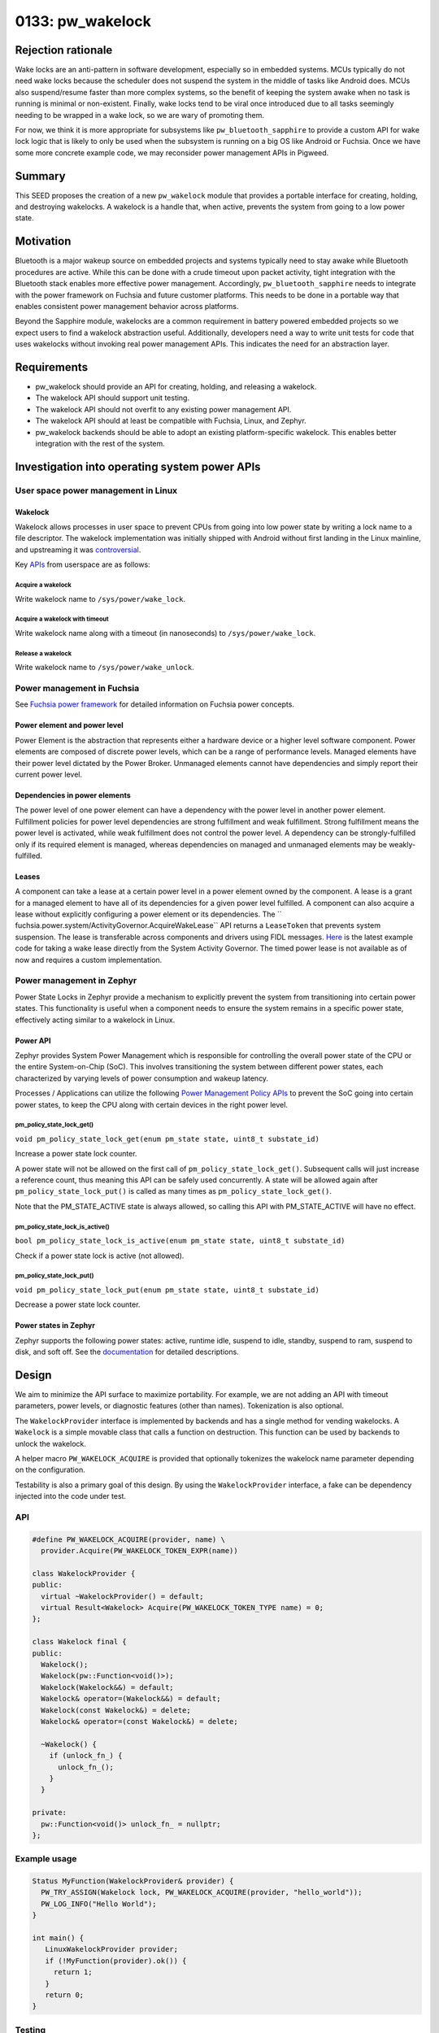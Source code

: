 .. _seed-0133:

==================
0133: pw_wakelock
==================
.. seed::
   :number: 133
   :name: pw_wakelock
   :status: Rejected
   :proposal_date: 2025-01-31
   :cl: 263535
   :authors: Jiaming (Charlie) Wang, Ben Lawson
   :facilitator: Unassigned

-------------------
Rejection rationale
-------------------
Wake locks are an anti-pattern in software development, especially so in
embedded systems. MCUs typically do not need wake locks because the scheduler
does not suspend the system in the middle of tasks like Android does. MCUs also
suspend/resume faster than more complex systems, so the benefit of keeping the
system awake when no task is running is minimal or non-existent. Finally, wake
locks tend to be viral once introduced due to all tasks seemingly needing to be
wrapped in a wake lock, so we are wary of promoting them.

For now, we think it is more appropriate for subsystems like
``pw_bluetooth_sapphire`` to provide a custom API for wake lock logic that is
likely to only be used when the subsystem is running on a big OS like Android
or Fuchsia. Once we have some more concrete example code, we may reconsider
power management APIs in Pigweed.

-------
Summary
-------
This SEED proposes the creation of a new ``pw_wakelock`` module that provides a
portable interface for creating, holding, and destroying wakelocks. A wakelock
is a handle that, when active, prevents the system from going to a low power
state.

----------
Motivation
----------
Bluetooth is a major wakeup source on embedded projects and systems typically
need to stay awake while Bluetooth procedures are active. While this can be done
with a crude timeout upon packet activity, tight integration with the Bluetooth stack
enables more effective power management. Accordingly, ``pw_bluetooth_sapphire``
needs to integrate with the power framework on Fuchsia and future customer
platforms. This needs to be done in a portable way that enables consistent
power management behavior across platforms.

Beyond the Sapphire module, wakelocks are a common requirement in battery
powered embedded projects so we expect users to find a wakelock abstraction
useful. Additionally, developers need a way to write unit tests for code that
uses wakelocks without invoking real power management APIs. This indicates the
need for an abstraction layer.

------------
Requirements
------------
- pw_wakelock should provide an API for creating, holding, and releasing a
  wakelock.
- The wakelock API should support unit testing.
- The wakelock API should not overfit to any existing power management API.
- The wakelock API should at least be compatible with Fuchsia, Linux, and
  Zephyr.
- pw_wakelock backends should be able to adopt an existing platform-specific
  wakelock. This enables better integration with the rest of the system.

----------------------------------------------
Investigation into operating system power APIs
----------------------------------------------

User space power management in Linux
====================================

Wakelock
--------
Wakelock allows processes in user space to prevent CPUs from going into low
power state by writing a lock name to a file descriptor. The wakelock
implementation was initially shipped with Android without first landing in the
Linux mainline, and upstreaming it was `controversial
<https://lwn.net/Articles/318611/>`_.

Key `APIs <https://lore.kernel.org/lkml/201202220037.53776.rjw@sisk.pl/>`_ from
userspace are as follows:

Acquire a wakelock
^^^^^^^^^^^^^^^^^^
Write wakelock name to ``/sys/power/wake_lock``.

Acquire a wakelock with timeout
^^^^^^^^^^^^^^^^^^^^^^^^^^^^^^^
Write wakelock name along with a timeout (in nanoseconds) to
``/sys/power/wake_lock``.

Release a wakelock
^^^^^^^^^^^^^^^^^^
Write wakelock name to ``/sys/power/wake_unlock``.

Power management in Fuchsia
=====================================
See `Fuchsia power framework
<https://fuchsia.dev/fuchsia-src/concepts/power/intro>`_ for detailed
information on Fuchsia power concepts.

Power element and power level
-----------------------------
Power Element is the abstraction that represents either a hardware device or a
higher level software component. Power elements are composed of discrete power
levels, which can be a range of performance levels. Managed elements have their
power level dictated by the Power Broker. Unmanaged elements cannot have
dependencies and simply report their current power level.


Dependencies in power elements
------------------------------
The power level of one power element can have a dependency with the power level
in another power element. Fulfillment policies for power level dependencies are
strong fulfillment and weak fulfillment. Strong fulfillment means the power
level is activated, while weak fulfillment does not control the power level. A
dependency can be strongly-fulfilled only if its required element is managed,
whereas dependencies on managed and unmanaged elements may be weakly-fulfilled.

Leases
------
A component can take a lease at a certain power level in a power element owned
by the component. A lease is a grant for a managed element to have all of its
dependencies for a given power level fulfilled. A component can also acquire a
lease without explicitly configuring a power element or its dependencies. The
`` fuchsia.power.system/ActivityGovernor.AcquireWakeLease`` API returns a
``LeaseToken`` that prevents system suspension. The lease is transferable
across components and drivers using FIDL messages. `Here
<https://cs.opensource.google/fuchsia/fuchsia/+/main:examples/power/wake_lease/cpp>`_
is the latest example code for taking a wake lease directly from the System
Activity Governor. The timed power lease is not available as of now and
requires a custom implementation.

Power management in Zephyr
====================================
Power State Locks in Zephyr provide a mechanism to explicitly prevent the
system from transitioning into certain power states. This functionality is
useful when a component needs to ensure the system remains in a specific power
state, effectively acting similar to a wakelock in Linux.

Power API
---------
Zephyr provides System Power Management which is responsible for controlling
the overall power state of the CPU or the entire System-on-Chip (SoC). This
involves transitioning the system between different power states, each
characterized by varying levels of power consumption and wakeup latency.

Processes / Applications can utilize the following `Power Management Policy
APIs
<https://docs.zephyrproject.org/latest/doxygen/html/group__subsys__pm__sys__policy.html#gabbb379f8572f164addafe93ad3468f3d>`_
to prevent the SoC going into certain power states, to keep the CPU along with
certain devices in the right power level.

pm_policy_state_lock_get()
^^^^^^^^^^^^^^^^^^^^^^^^^^
``void pm_policy_state_lock_get(enum pm_state state, uint8_t substate_id)``

Increase a power state lock counter.

A power state will not be allowed on the first call of
``pm_policy_state_lock_get()``. Subsequent calls will just increase a reference
count, thus meaning this API can be safely used concurrently. A state will be
allowed again after ``pm_policy_state_lock_put()`` is called as many times as
``pm_policy_state_lock_get()``.

Note that the PM_STATE_ACTIVE state is always allowed, so calling this API with
PM_STATE_ACTIVE will have no effect.

pm_policy_state_lock_is_active()
^^^^^^^^^^^^^^^^^^^^^^^^^^^^^^^^
``bool pm_policy_state_lock_is_active(enum pm_state state, uint8_t substate_id)``

Check if a power state lock is active (not allowed).

pm_policy_state_lock_put()
^^^^^^^^^^^^^^^^^^^^^^^^^^
``void pm_policy_state_lock_put(enum pm_state state, uint8_t substate_id)``

Decrease a power state lock counter.

Power states in Zephyr
----------------------
Zephyr supports the following power states: active, runtime idle, suspend to
idle, standby, suspend to ram, suspend to disk, and soft off. See the
`documentation
<https://docs.zephyrproject.org/apidoc/latest/group__subsys__pm__states.html#ga20e2f5ea9027a3653e5b9cc5aa1e21d5>`_
for detailed descriptions.

------
Design
------
We aim to minimize the API surface to maximize portability. For example, we are
not adding an API with timeout parameters, power levels, or diagnostic features
(other than names). Tokenization is also optional.

The ``WakelockProvider`` interface is implemented by backends and has a single
method for vending wakelocks. A ``Wakelock`` is a simple movable class that
calls a function on destruction. This function can be used by backends to
unlock the wakelock.

A helper macro ``PW_WAKELOCK_ACQUIRE`` is provided that optionally tokenizes
the wakelock name parameter depending on the configuration.

Testability is also a primary goal of this design. By using the
``WakelockProvider`` interface, a fake can be dependency injected into the code
under test.

API
===
.. code-block:: c++

   #define PW_WAKELOCK_ACQUIRE(provider, name) \
     provider.Acquire(PW_WAKELOCK_TOKEN_EXPR(name))

   class WakelockProvider {
   public:
     virtual ~WakelockProvider() = default;
     virtual Result<Wakelock> Acquire(PW_WAKELOCK_TOKEN_TYPE name) = 0;
   };

   class Wakelock final {
   public:
     Wakelock();
     Wakelock(pw::Function<void()>);
     Wakelock(Wakelock&&) = default;
     Wakelock& operator=(Wakelock&&) = default;
     Wakelock(const Wakelock&) = delete;
     Wakelock& operator=(const Wakelock&) = delete;

     ~Wakelock() {
       if (unlock_fn_) {
         unlock_fn_();
       }
     }

   private:
     pw::Function<void()> unlock_fn_ = nullptr;
   };

Example usage
=============
.. code-block:: c++

   Status MyFunction(WakelockProvider& provider) {
     PW_TRY_ASSIGN(Wakelock lock, PW_WAKELOCK_ACQUIRE(provider, "hello_world"));
     PW_LOG_INFO("Hello World");
   }

   int main() {
      LinuxWakelockProvider provider;
      if (!MyFunction(provider).ok()) {
        return 1;
      }
      return 0;
   }

Testing
=======
A fake ``WakelockProvider`` implementation will be created with the following
API:

.. code-block:: c++

   class FakeWakelockProvider final : WakelockProvider {
   public:
     Result<Wakelock> Acquire(PW_WAKELOCK_TOKEN_TYPE name) override {
       if (!status_.ok())  {
         return status_;
       }
       wakelock_count_++;
       return Wakelock([this](){ wakelock_count_--; });
     }

     uint16_t wakelock_count() const { return wakelock_count_; }

     void set_acquire_status(Status status) { status_ = status; }

   private:
     uint16_t  wakelock_count_ = 0;
     Status status_ = PW_STATUS_OK;
   };

Tokenization
============
The tokenized configuration will set ``PW_WAKELOCK_TOKEN_TYPE`` to
``pw_tokenizer_Token`` and ``PW_WAKELOCK_TOKEN_EXPR`` to
``PW_TOKENIZE_STRING_EXPR``. By default, these macros will be set to ``const
char*`` and no-op, respectively.

Backends
========

No-op
-----
There is no reasonable basic backend possible, but we can provide a default
no-op backend that always succeeds and has an empty implementation.

Linux
-----

.. code-block:: c++

   #define WAKE_LOCK_PATH "/sys/power/wake_lock"
   #define WAKE_UNLOCK_PATH "/sys/power/wake_unlock"

   class LinuxWakelockProvider final {
   public:
     // Note: if name is tokenized, we can convert the token into a base64
     // string.
     Result<Wakelock> Acquire(const char* name) override {
       int wake_lock_fd = open(WAKE_LOCK_PATH, O_WRONLY|O_APPEND);
       if (wake_lock_fd < 0) {
         PW_LOG_WARN("Unable to open %s, err:%s",
           WAKE_LOCK_PATH, std::strerror(errno));
         if (errno == ENOENT) {
           PW_LOG_WARN("No wake lock support");
         }
         return Status::Unavailable();
       }

       // Acquire the wakelock
       int ret = write(wake_lock_fd, name, strlen(name));
       close(wake_lock_fd);
       if (ret < 0) {
         PW_LOG_ERROR("Failed to acquire wakelock %d %s", ret,
           strerror(errno));
         return Status::Unavailable();
       }

       return Wakelock([name](){ LinuxWakelockProvider::Release(name); });
     }

     static void Release(const char* name) {
         int wake_unlock_fd = open(WAKE_UNLOCK_PATH, O_WRONLY|O_APPEND);
         if (wake_unlock_fd < 0) {
           PW_LOG_WARN("Unable to open %s, err:%s",
               WAKE_UNLOCK_PATH, std::strerror(errno));
           return Status::Unavailable();
         }
         // Release the wakelock
         int ret = write(wake_unlock_fd, name, strlen(name));
         close(wake_unlock_fd);
         if (ret < 0) {
           PW_LOG_ERROR("Failed to release wakelock %d %s", ret, strerror(errno));
           return;
         }
     }
   };

Fuchsia
=======
The Fuchsia backend will be initialized with the client end of
`ActivityGovernor
<https://cs.opensource.google/fuchsia/fuchsia/+/main:sdk/fidl/fuchsia.power.system/system.fidl;l=206;drc=89a9ea0b8a5fcb5258a8fef4d054c7afe47ef714>`_.

``FuchsiaWakelockProvider::Acquire`` will be implemented by making a
synchronous call to `ActivityGovernor.AcquireWakeLease()
<https://cs.opensource.google/fuchsia/fuchsia/+/main:sdk/fidl/fuchsia.power.system/system.fidl;l=244;drc=89a9ea0b8a5fcb5258a8fef4d054c7afe47ef714>`_
for the first wakelock to obtain a ``LeaseToken`` and setting a lock counter to
1. The lock counter will be incremented for additional ``Acquire`` calls. The
lock counter will be decremented when a ``Wakelock`` is destroyed. When the
number of active ``Wakelock`` objects is 0, the ``LeaseToken`` will be
destroyed. A non-portable method ``FuchsiaWakelockProvider::Adopt`` will
support creating a ``Wakelock`` from an existing ``LeaseToken``. This will be
used in FIDL clients and servers before passing a received ``Wakelock`` to
portable code.

Zephyr
======
``ZephyrWakelockProvider::Acquire`` will call ``pm_policy_state_lock_get()``
with a configurable power state. The default implementation should keep the
system in  ``PM_STATE_ACTIVE``. On destruction of the ``Wakelock``,
``pm_policy_state_lock_put()`` will be called.

------------
Alternatives
------------

NativeWakelock
==============
We originally considered the Class/NativeClass pattern, but is difficult to use
with unit tests.

.. code-block:: c++

   /// Acquire a wakelock object. Returns a Result<Wakelock>.
   /// PW_HANDLE_WAKELOCK_ACQUIRE is implemented by the backend.
   #define PW_WAKELOCK_ACQUIRE(name) \
           PW_HANDLE_WAKELOCK_ACQUIRE(name, __FILE__, __LINE__)

   // Wakelock interface (using the Class/NativeClass pattern)
   class Wakelock final {
   public:
       Wakelock() : native_wakelock_(*this) {}
       ~Wakelock();
       Wakelock(Wakelock&& other);
       Wakelock& operator=(Wakelock&& other);

       /// Returns the inner `NativeWakelock` containing backend-specific state.
       /// Only non-portable code should call these methods.
       backend::NativeWakelock& native_wakelock() { return native_wakelock_; }
       const backend::NativeWakelock& native_wakelock() const { return native_wakelock_; }

   private:
       backend::NativeWakelock native_wakelock_;
   };

Custom wakelock API in pw_bluetooth_sapphire
============================================
If this proposal is not accepted, we will need to make a custom wakelock
abstraction layer inside ``pw_bluetooth_sapphire`` that will likely look similar
to this proposal.
